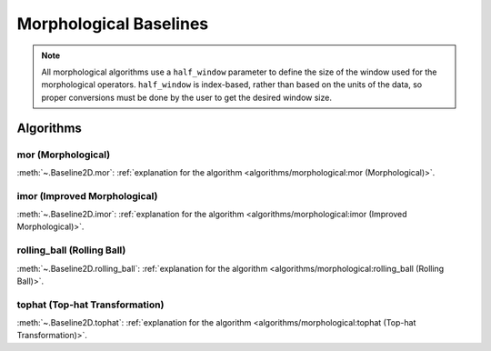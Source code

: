 =======================
Morphological Baselines
=======================

.. note::
   All morphological algorithms use a ``half_window`` parameter to define the size
   of the window used for the morphological operators. ``half_window`` is index-based,
   rather than based on the units of the data, so proper conversions must be done
   by the user to get the desired window size.


Algorithms
----------

mor (Morphological)
~~~~~~~~~~~~~~~~~~~

:meth:`~.Baseline2D.mor`:
:ref:`explanation for the algorithm <algorithms/morphological:mor (Morphological)>`.

.. plot::
   :align: center
   :context: reset

    import numpy as np
    import matplotlib.pyplot as plt
    from pybaselines.utils import gaussian2d
    from pybaselines import Baseline2D


    def create_data():
        x = np.linspace(-20, 20, 80)
        z = np.linspace(-20, 20, 80)
        X, Z = np.meshgrid(x, z, indexing='ij')
        signal = (
            gaussian2d(X, Z, 12, -9, -9)
            + gaussian2d(X, Z, 11, 3, 3)
            + gaussian2d(X, Z, 13, 11, 11)
            + gaussian2d(X, Z, 8, 5, -11, 1.5, 1)
            + gaussian2d(X, Z, 16, -8, 8)
        )
        baseline = 0.1 + 0.08 * X - 0.05 * Z + 0.005 * (Z + 20)**2
        noise = np.random.default_rng(0).normal(scale=0.1, size=signal.shape)
        y = signal + baseline + noise

        return x, z, y, baseline


    def create_plots(y, fit_baseline):
        X, Z = np.meshgrid(
            np.arange(y.shape[0]), np.arange(y.shape[1]), indexing='ij'
        )

        # 4 total plots: 2 countours and 2 projections
        row_names = ('Raw Data', 'Baseline Corrected')
        for i, dataset in enumerate((y, y - fit_baseline)):
            fig = plt.figure(layout='constrained', figsize=plt.figaspect(0.5))
            fig.suptitle(row_names[i])
            ax = fig.add_subplot(1 ,2, 2)
            ax.contourf(X, Z, dataset, cmap='coolwarm')
            ax.set_xticks([])
            ax.set_yticks([])
            ax_2 = fig.add_subplot(1, 2, 1, projection='3d')
            ax_2.plot_surface(X, Z, dataset, cmap='coolwarm')
            ax_2.set_xticks([])
            ax_2.set_yticks([])
            ax_2.set_zticks([])
            if i == 0:
                pass#ax.set_title('Contours')
                #ax_2.set_title('3D Projections')


    x, z, y, real_baseline = create_data()
    baseline_fitter = Baseline2D(x, z, check_finite=False)

    baseline, params = baseline_fitter.mor(y, half_window=(6, 4))
    create_plots(y, baseline)


imor (Improved Morphological)
~~~~~~~~~~~~~~~~~~~~~~~~~~~~~

:meth:`~.Baseline2D.imor`:
:ref:`explanation for the algorithm <algorithms/morphological:imor (Improved Morphological)>`.

.. plot::
   :align: center
   :context: close-figs

    # to see contents of create_data function, look at the top-most algorithm's code
    baseline, params = baseline_fitter.imor(y, half_window=(4, 2), tol=5e-3)
    create_plots(y, baseline)


rolling_ball (Rolling Ball)
~~~~~~~~~~~~~~~~~~~~~~~~~~~

:meth:`~.Baseline2D.rolling_ball`:
:ref:`explanation for the algorithm <algorithms/morphological:rolling_ball (Rolling Ball)>`.

.. plot::
   :align: center
   :context: close-figs

    # to see contents of create_data function, look at the top-most algorithm's code
    baseline, params = baseline_fitter.rolling_ball(y, half_window=(8, 5), smooth_half_window=3)
    create_plots(y, baseline)


tophat (Top-hat Transformation)
~~~~~~~~~~~~~~~~~~~~~~~~~~~~~~~

:meth:`~.Baseline2D.tophat`:
:ref:`explanation for the algorithm <algorithms/morphological:tophat (Top-hat Transformation)>`.


.. plot::
   :align: center
   :context: close-figs

    # to see contents of create_data function, look at the top-most algorithm's code
    baseline, params = baseline_fitter.tophat(y, half_window=(8, 5))
    create_plots(y, baseline)
